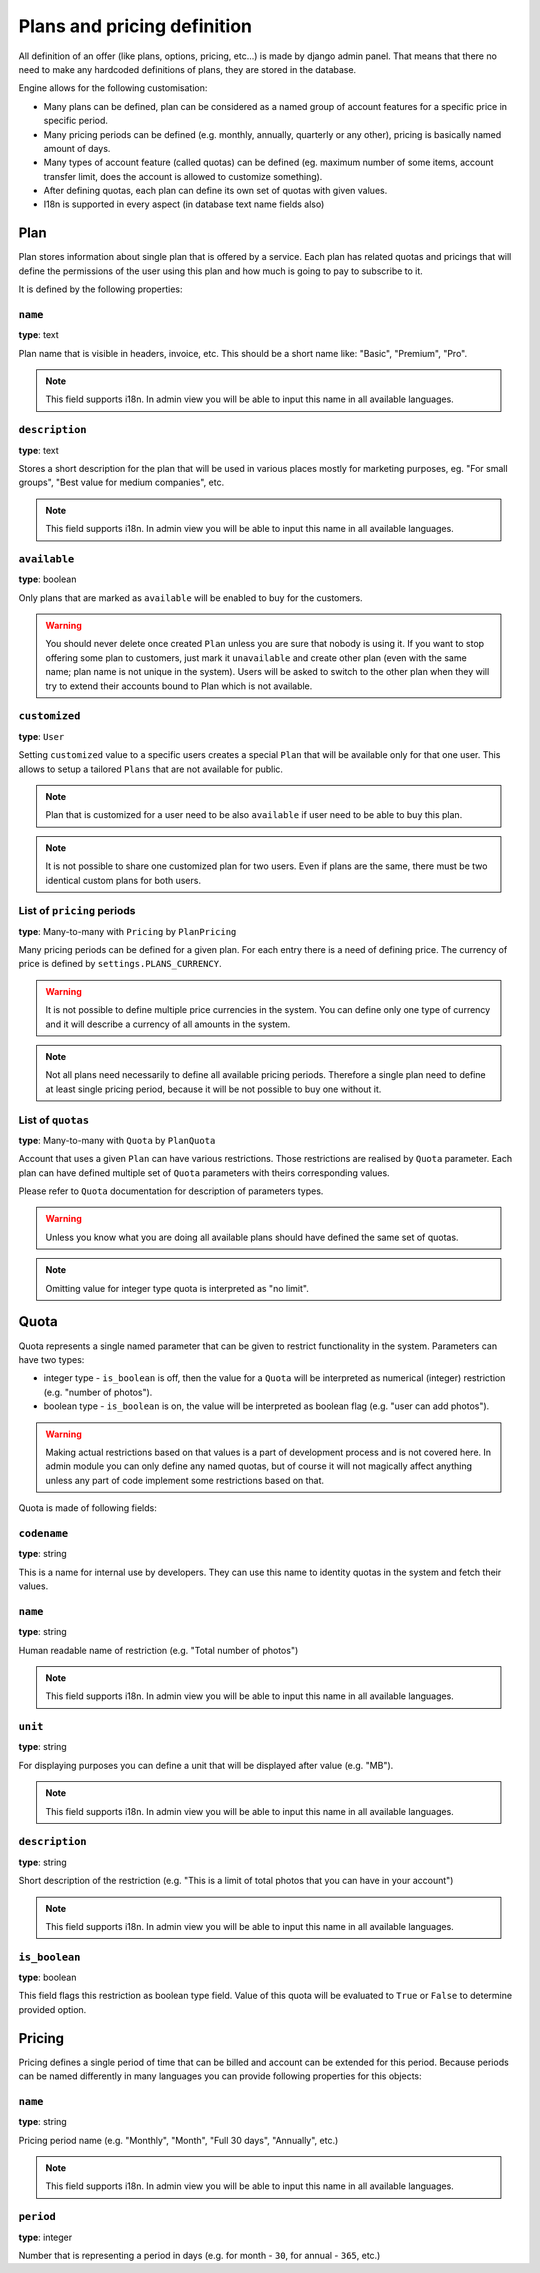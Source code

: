 Plans and pricing definition
============================

All definition of an offer (like plans, options, pricing, etc...) is made by
django admin panel. That means that there no need to make any hardcoded definitions of plans,
they are stored in the database.

Engine allows for the following customisation:

* Many plans can be defined, plan can be considered as a named group of account features for a specific price in specific period.
* Many pricing periods can be defined (e.g. monthly, annually, quarterly or any other), pricing is basically named amount of days.
* Many types of account feature (called quotas) can be defined (eg. maximum number of some items, account transfer limit, does the account is allowed to customize something).
* After defining quotas, each plan can define its own set of quotas with given values.
* I18n is supported in every aspect (in database text name fields also)


Plan
----

Plan stores information about single plan that is offered by a service. Each plan has related quotas and pricings that will define the permissions of the user using this plan and how much is going to pay to subscribe to it.

It is defined by the following properties:

``name``
````````

**type**: text

Plan name that is visible in headers, invoice, etc. This should be a short name like: "Basic", "Premium", "Pro".

.. note::

    This field supports i18n. In admin view you will be able to input this name in all available languages.

``description``
```````````````

**type**: text

Stores a short description for the plan that will be used in various places mostly for marketing purposes, eg. "For small groups", "Best value for medium companies", etc.

.. note::

    This field supports i18n. In admin view you will be able to input this name in all available languages.

``available``
`````````````

**type**: boolean

Only plans that are marked as ``available`` will be enabled to buy for the customers.

.. warning::

    You should never delete once created ``Plan`` unless you are sure that nobody is using it. If you want
    to stop offering some plan to customers, just mark it ``unavailable`` and create other plan (even with
    the same name; plan name is not unique in the system). Users will be asked to switch to the other plan
    when they will
    try to extend their accounts bound to Plan which is not available.

``customized``
``````````````

**type**: ``User``

Setting ``customized`` value to a specific users creates a special ``Plan`` that will be available only
for that one user. This allows to setup a tailored ``Plans`` that are not available for public.

.. note::

    Plan that is customized for a user need to be also ``available`` if user need to be able to buy this
    plan.

.. note::

    It is not possible to share one customized plan for two users. Even if plans are the same, there must be
    two identical custom plans for both users.


List of ``pricing`` periods
```````````````````````````

**type**: Many-to-many with ``Pricing`` by ``PlanPricing``

Many pricing periods can be defined for a given plan. For each entry there is a need of defining price. The currency
of price is defined by ``settings.PLANS_CURRENCY``.

.. warning::

    It is not possible to define multiple price currencies in the system. You can define only one type of currency
    and it will describe a currency of all amounts in the system.

.. note::

    Not all plans need necessarily to define all available pricing periods. Therefore a single plan need to define
    at least single pricing period, because it will be not possible to buy one without it.

List of ``quotas``
``````````````````

**type**: Many-to-many with ``Quota`` by ``PlanQuota``

Account that uses a given ``Plan`` can have various restrictions. Those restrictions are realised by ``Quota`` parameter. Each plan can have defined multiple set of ``Quota`` parameters with theirs corresponding values.

Please refer to ``Quota`` documentation for description of parameters types.

.. warning::

    Unless you know what you are doing all available plans should have defined the same set of quotas.


.. note::

    Omitting value for integer type quota is interpreted as "no limit".

Quota
-----

Quota represents a single named parameter that can be given to restrict functionality in the system. Parameters can have two types:

* integer type - ``is_boolean`` is off, then the value for a ``Quota`` will be interpreted as numerical (integer) restriction (e.g. "number of photos").
* boolean type - ``is_boolean`` is on, the value will be interpreted as boolean flag (e.g. "user can add photos").

.. warning::

    Making actual
    restrictions based on that values is a part of development process and is not covered here. In admin module
    you can only define any named quotas, but of course it will not magically affect anything unless any part of code
    implement some restrictions based on that.

Quota is made of following fields:

``codename``
````````````

**type**: string

This is a name for internal use by developers. They can use this name to identity quotas in the system and fetch their values.

``name``
````````

**type**: string

Human readable name of restriction (e.g. "Total number of photos")

.. note::

    This field supports i18n. In admin view you will be able to input this name in all available languages.

``unit``
````````

**type**: string

For displaying purposes you can define a unit that will be displayed after value (e.g. "MB").

.. note::

    This field supports i18n. In admin view you will be able to input this name in all available languages.

``description``
```````````````

**type**: string


Short description of the restriction (e.g. "This is a limit of total photos that you can have in your account")

.. note::

    This field supports i18n. In admin view you will be able to input this name in all available languages.


``is_boolean``
``````````````

**type**: boolean

This field flags this restriction as boolean type field. Value of this quota will be evaluated to ``True`` or ``False``
to determine provided option.


Pricing
-------

Pricing defines a single period of time that can be billed and account can be extended for this period. Because
periods can be named differently in many languages you can provide following properties for this objects:

``name``
````````

**type**: string

Pricing period name (e.g. "Monthly", "Month", "Full 30 days", "Annually", etc.)

.. note::

    This field supports i18n. In admin view you will be able to input this name in all available languages.

``period``
``````````

**type**: integer

Number that is representing a period in days (e.g. for month - ``30``, for annual - ``365``, etc.)
